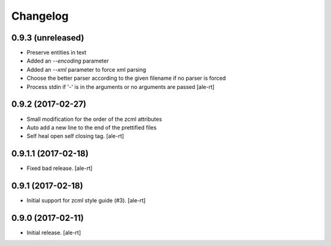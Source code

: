 Changelog
=========


0.9.3 (unreleased)
------------------

- Preserve entities in text
- Added an `--encoding` parameter
- Added an `--xml` parameter to force xml parsing
- Choose the better parser according to the given filename if no parser is
  forced
- Process stdin if '-' is in the arguments or no arguments are passed
  [ale-rt]


0.9.2 (2017-02-27)
------------------

- Small modification for the order of the zcml attributes
- Auto add a new line to the end of the prettified files
- Self heal open self closing tag.
  [ale-rt]


0.9.1.1 (2017-02-18)
--------------------

- Fixed bad release.
  [ale-rt]


0.9.1 (2017-02-18)
------------------

- Initial support for zcml style guide (#3).
  [ale-rt]


0.9.0 (2017-02-11)
------------------

- Initial release.
  [ale-rt]
